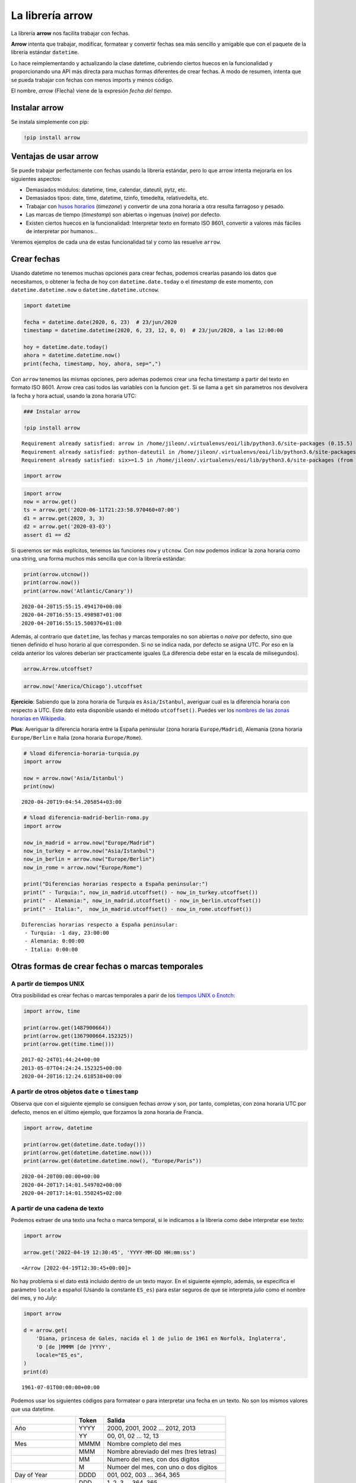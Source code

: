 La librería arrow
-----------------

La librería **arrow** nos facilita trabajar con fechas.

**Arrow** intenta que trabajar, modificar, formatear y convertir fechas
sea más sencillo y amigable que con el paquete de la librería estándar
``datetime``.

Lo hace reimplementando y actualizando la clase datetime, cubriendo
ciertos huecos en la funcionalidad y proporcionando una API más directa
para muchas formas diferentes de crear fechas. A modo de resumen,
intenta que se pueda trabajar con fechas con menos imports y menos
código.

El nombre, *arrow* (Flecha) viene de la expresión *fecha del tiempo*.

Instalar arrow
~~~~~~~~~~~~~~

Se instala simplemente con pip:

.. code:: ipython3

    !pip install arrow

Ventajas de usar arrow
~~~~~~~~~~~~~~~~~~~~~~

Se puede trabajar perfectamente con fechas usando la librería estándar,
pero lo que arrow intenta mejorarla en los siguientes aspectos:

-  Demasiados módulos: datetime, time, calendar, dateutil, pytz, etc.

-  Demasiados tipos: date, time, datetime, tzinfo, timedelta,
   relativedelta, etc.

-  Trabajar con `husos
   horarios <https://es.wikipedia.org/wiki/Huso_horario>`__ (*timezone*)
   y convertir de una zona horaria a otra resulta farragoso y pesado.

-  Las marcas de tiempo (*timestamp*) son abiertas o ingenuas (*naive*)
   por defecto.

-  Existen ciertos huecos en la funcionalidad: Interpretar texto en
   formato ISO 8601, convertir a valores más fáciles de interpretar por
   humanos…

Veremos ejemplos de cada una de estas funcionalidad tal y como las
resuelve ``arrow``.

Crear fechas
~~~~~~~~~~~~

Usando datetime no tenemos muchas opciones para crear fechas, podemos
crearlas pasando los datos que necesitamos, o obtener la fecha de hoy
con ``datetime.date.today`` o el *timestamp* de este momento, con
``datetime.datetime.now`` o ``datetime.datetime.utcnow``.

.. code:: ipython3

    import datetime
    
    fecha = datetime.date(2020, 6, 23)  # 23/jun/2020
    timestamp = datetime.datetime(2020, 6, 23, 12, 0, 0)  # 23/jun/2020, a las 12:00:00
    
    hoy = datetime.date.today()
    ahora = datetime.datetime.now()
    print(fecha, timestamp, hoy, ahora, sep=",")

Con ``arrow`` tenemos las mismas opciones, pero ademas podemos crear una
fecha timestamp a partir del texto en formato ISO 8601. Arrow crea casi
todos las variables con la funcion ``get``. Si se llama a ``get`` sin
parametros nos devolvera la fecha y hora actual, usando la zona horaria
UTC:

.. code:: ipython3

    ### Instalar arrow
    
    !pip install arrow


.. parsed-literal::

    Requirement already satisfied: arrow in /home/jileon/.virtualenvs/eoi/lib/python3.6/site-packages (0.15.5)
    Requirement already satisfied: python-dateutil in /home/jileon/.virtualenvs/eoi/lib/python3.6/site-packages (from arrow) (2.8.1)
    Requirement already satisfied: six>=1.5 in /home/jileon/.virtualenvs/eoi/lib/python3.6/site-packages (from python-dateutil->arrow) (1.14.0)


.. code:: ipython3

    import arrow

.. code:: ipython3

    import arrow
    now = arrow.get()
    ts = arrow.get('2020-06-11T21:23:58.970460+07:00')
    d1 = arrow.get(2020, 3, 3)
    d2 = arrow.get('2020-03-03')
    assert d1 == d2

Si queremos ser más explícitos, tenemos las funciones ``now`` y
``utcnow``. Con ``now`` podemos indicar la zona horaria como una string,
una forma muchos más sencilla que con la librería estándar:

.. code:: ipython3

    print(arrow.utcnow())
    print(arrow.now())
    print(arrow.now('Atlantic/Canary'))


.. parsed-literal::

    2020-04-20T15:55:15.494170+00:00
    2020-04-20T16:55:15.498987+01:00
    2020-04-20T16:55:15.500376+01:00


Además, al contrario que ``datetime``, las fechas y marcas temporales no
son abiertas o *naive* por defecto, sino que tienen definido el huso
horario al que corresponden. Si no se indica nada, por defecto se asigna
UTC. Por eso en la celda anterior los valores deberían ser practicamente
iguales (La diferencia debe estar en la escala de milisegundos).

.. code:: ipython3

    arrow.Arrow.utcoffset?

.. code:: ipython3

    arrow.now('America/Chicago').utcoffset

**Ejercicio**: Sabiendo que la zona horaria de Turquía es
``Asia/Istanbul``, averiguar cual es la diferencia horaria con respecto
a UTC. Este dato esta disponible usando el método ``utcoffset()``.
Puedes ver los `nombres de las zonas horarias en
Wikipedia <https://en.wikipedia.org/wiki/List_of_tz_database_time_zones>`__.

**Plus**: Averiguar la diferencia horaria entre la España peninsular
(zona horaria ``Europe/Madrid``), Alemania (zona horaria
``Europe/Berlin`` e Italia (zona horaria ``Europe/Rome``).

.. code:: ipython3

    # %load diferencia-horaria-turquia.py
    import arrow
    
    now = arrow.now('Asia/Istanbul')
    print(now)
    



.. parsed-literal::

    2020-04-20T19:04:54.205854+03:00


.. code:: ipython3

    # %load diferencia-madrid-berlin-roma.py
    import arrow
    
    now_in_madrid = arrow.now("Europe/Madrid")
    now_in_turkey = arrow.now("Asia/Istanbul")
    now_in_berlin = arrow.now("Europe/Berlin")
    now_in_rome = arrow.now("Europe/Rome")
    
    print("Diferencias horarias respecto a España peninsular:")
    print(" - Turquia:", now_in_madrid.utcoffset() - now_in_turkey.utcoffset())
    print(" - Alemania:", now_in_madrid.utcoffset() - now_in_berlin.utcoffset())
    print(" - Italia:",  now_in_madrid.utcoffset() - now_in_rome.utcoffset())


.. parsed-literal::

    Diferencias horarias respecto a España peninsular:
     - Turquia: -1 day, 23:00:00
     - Alemania: 0:00:00
     - Italia: 0:00:00


Otras formas de crear fechas o marcas temporales
~~~~~~~~~~~~~~~~~~~~~~~~~~~~~~~~~~~~~~~~~~~~~~~~

A partir de tiempos UNIX
^^^^^^^^^^^^^^^^^^^^^^^^

Otra posibilidad es crear fechas o marcas temporales a parir de los
`tiempos UNIX o Enotch <https://es.wikipedia.org/wiki/Tiempo_Unix>`__:

.. code:: ipython3

    import arrow, time
    
    print(arrow.get(1487900664))
    print(arrow.get(1367900664.152325))
    print(arrow.get(time.time()))


.. parsed-literal::

    2017-02-24T01:44:24+00:00
    2013-05-07T04:24:24.152325+00:00
    2020-04-20T16:12:24.618538+00:00


A partir de otros objetos ``date`` o ``timestamp``
^^^^^^^^^^^^^^^^^^^^^^^^^^^^^^^^^^^^^^^^^^^^^^^^^^

Observa que con el siguiente ejemplo se consiguen fechas *arrow* y son,
por tanto, completas, con zona horaria UTC por defecto, menos en el
último ejemplo, que forzamos la zona horaria de Francia.

.. code:: ipython3

    import arrow, datetime
    
    print(arrow.get(datetime.date.today()))
    print(arrow.get(datetime.datetime.now()))
    print(arrow.get(datetime.datetime.now(), "Europe/Paris"))


.. parsed-literal::

    2020-04-20T00:00:00+00:00
    2020-04-20T17:14:01.549702+00:00
    2020-04-20T17:14:01.550245+02:00


A partir de una cadena de texto
^^^^^^^^^^^^^^^^^^^^^^^^^^^^^^^

Podemos extraer de una texto una fecha o marca temporal, si le indicamos
a la libreria como debe interpretar ese texto:

.. code:: ipython3

    import arrow
    
    arrow.get('2022-04-19 12:30:45', 'YYYY-MM-DD HH:mm:ss')




.. parsed-literal::

    <Arrow [2022-04-19T12:30:45+00:00]>



No hay problema si el dato está incluido dentro de un texto mayor. En el
siguiente ejemplo, además, se especifica el parámetro ``locale`` a
español (Usando la constante ``ES_es``) para estar seguros de que se
interpreta *julio* como el nombre del mes, y no *July*:

.. code:: ipython3

    import arrow
    
    d = arrow.get(
        'Diana, princesa de Gales, nacida el 1 de julio de 1961 en Norfolk, Inglaterra',
        'D [de ]MMMM [de ]YYYY',
        locale="ES_es",
    )
    print(d)


.. parsed-literal::

    1961-07-01T00:00:00+00:00


Podemos usar los siguientes códigos para formatear o para interpretar
una fecha en un texto. No son los mismos valores que usa datetime.

================== ===== =======================================
\                  Token Salida
================== ===== =======================================
Año                YYYY  2000, 2001, 2002 … 2012, 2013
\                  YY    00, 01, 02 … 12, 13
Mes                MMMM  Nombre completo del mes
\                  MMM   Nombre abreviado del mes (tres letras)
\                  MM    Numero del mes, con dos digitos
\                  M     Numoer del mes, con uno o dos digitos
Day of Year        DDDD  001, 002, 003 … 364, 365
\                  DDD   1, 2, 3 … 364, 365
Day of Month       DD    01, 02, 03 … 30, 31
\                  D     1, 2, 3 … 30, 31
\                  Do    1st, 2nd, 3rd … 30th, 31st
Day of Week        dddd  Lunes, Martes, Miércoles…
\                  ddd   Mon, Tue, Wed
\                  d     1, 2, 3 … 6, 7
ISO week date      W     2011-W05-4, 2019-W17
Hour               HH    00, 01, 02 … 23, 24
\                  H     0, 1, 2 … 23, 24
\                  hh    01, 02, 03 … 11, 12
\                  h     1, 2, 3 … 11, 12
AM / PM            A     AM, PM, am, pm
\                  a     am, pm
Minute             mm    00, 01, 02 … 58, 59
\                  m     0, 1, 2 … 58, 59
Second             ss    00, 01, 02 … 58, 59
\                  s     0, 1, 2 … 58, 59
Sub-second         S…    0, 02, 003, 000006, 123123123123…
Timezone           ZZZ   Asia/Baku, Europe/Warsaw, GMT
\                  ZZ    -07:00, -06:00 … +06:00, +07:00, +08, Z
\                  Z     -0700, -0600 … +0600, +0700, +08, Z
Seconds Timestamp  X     1381685817, 1381685817.915482 …
ms or µs Timestamp x     1569980330813, 1569980330813221
================== ===== =======================================

A partir de una cadena de texto en formato ISO 8601
^^^^^^^^^^^^^^^^^^^^^^^^^^^^^^^^^^^^^^^^^^^^^^^^^^^

Si tenemos la suerte de que el texto ya viene en formato ISO 8601, se
puede interpretar directamente, sin necesidad de indicar el formato:

.. code:: ipython3

    import arrow
    
    arrow.get('2013-09-30T15:34:00.000-07:00')




.. parsed-literal::

    <Arrow [2013-09-30T15:34:00-07:00]>



Obtener una fecha/timestamp a partir de otra
~~~~~~~~~~~~~~~~~~~~~~~~~~~~~~~~~~~~~~~~~~~~

Los objetos ``Arrow`` tienen un método llamado ``replace`` para cambiar
los valores de una fecha, y otro llamado ``shift`` que nos permite
*desplazar* una fecha a lo largo del tiempo. Como los objetos tipo
``Arrow`` son inmutables, tanto ``replace`` como ``shitf`` nos devuelven
un nuevo objeto en la posicion temporal deseada.

El método acepta diferentes unidades de desplazamiento, y lo hace
mediante parametro con nombre, como ``days``, ``months``, ``minutes``,…

**Ejercicio**: Calcular el número de días que faltan para la navidad

**Pista**: primero obtén la fecha actual. Luego crea una nueva fecha
reemplazando el mes por 12 y el día por 25 (``replace``). La diferencia
entre las dos fechas te da el número de días hasta Navidad.

.. code:: ipython3

    # %load dias-hasta-navidad.py
    import arrow
    
    today = arrow.get()
    navidad = today.replace(month=12, day=25)
    print(navidad - today)



.. parsed-literal::

    249 days, 0:00:00


El método shift (desplazar)
^^^^^^^^^^^^^^^^^^^^^^^^^^^

Con el método ``shift`` también abtenemos una nueva fecha, pero en vez
de indicar los valores a cambiar, indicamos el desplazamiento, positivo
o negativo, a partir de la fecha original. Por ejemplo, para obtenter la
fecha de mañana, se puede hacer:

.. code:: ipython3

    import arrow
    
    hoy = arrow.get()
    mannana = hoy.shift(days=1)
    print(hoy, mannana, sep=", ")


.. parsed-literal::

    2020-04-20T16:29:20.481298+00:00, 2020-04-21T16:29:20.481298+00:00


**Ejercicio**: Usando ``arrow``, calcular la fecha correspondiente al
día actual, pero dentro de 8 años, 3 meses y 9 días.

.. code:: ipython3

    # %load fecha-futura.py
    import arrow
    
    WEEKDAYS = ["lunes", "martes", "miércoles", "jueves", "viernes", "sábado", "domingo"]
    
    dia = arrow.utcnow()
    futuro = dia.shift(years=8, months=3, days=9)
    wd = futuro.weekday()
    print(f"El día {futuro.format('D/MMM/YYYY')} cae en {WEEKDAYS[wd]}")



.. parsed-literal::

    El día 29/Jul/2028 cae en sábado


El método ``for_json``
~~~~~~~~~~~~~~~~~~~~~~

El método ``for_json`` devuelve una string en formato ISO, lo que
resulta muy cómodo para incluir fechas y marcas temporales en formato
JSON, que no tiene un tipo de dato especifico para estos datos.

.. code:: ipython3

    import arrow
    
    print(arrow.get(2019, 12, 6).for_json())

Rangos
~~~~~~

A partir de un objeto ``Arrow``, podemos obtener el rango que lo
contiene. El ancho del rango depende de la unidad que se le pase como
parametro al metodo ``span``:

.. code:: ipython3

    import arrow
    
    desde, hasta = arrow.utcnow().span('hours')
    print(desde)
    print(hasta)


.. parsed-literal::

    2020-04-20T16:00:00+00:00
    2020-04-20T16:59:59.999999+00:00


O podemos obtener los limites inferior y superior del rango por
sseparado, conlos metodos ``floor`` y ``ceil``:

.. code:: ipython3

    import arrow
    
    print(arrow.utcnow().floor('hour'))
    print(arrow.utcnow().ceil('hour'))


.. parsed-literal::

    2020-04-20T15:00:00+00:00
    2020-04-20T15:59:59.999999+00:00


El metodo humanize
~~~~~~~~~~~~~~~~~~

**humanize** nos permite obtener una descripción textual, más ambigua
pero muy comoda y apta para un ser humano. Con un ejemplo lo
entenderemos enseguida:

.. code:: ipython3

    import arrow
    
    d = arrow.now().shift(hours=-1)
    print(d.humanize())
    
    d = arrow.now().shift(years=5, months=11, days=1)
    print(d.humanize())


.. parsed-literal::

    an hour ago
    in 5 years


En estos ejemplos hemos forzado el valor de ``locale``. Un **locale** se
refiere a un conjunto de variables de entorno que definen el lenguaje,
país y codificación de caracteres preferida, entre otras cosas (como,
por ejemplo, si las fechas se expresan en el orden día, mes, año o mes,
dia, año).

En los ejemplos se ha ajustado a mano para estar seguros de que los
ejemplos funcionan en cualquier entorno, pero lo recomendado,
obviamente, es que el sistema tenga correctamente definido el ``locale``
para que arrow lo lea del sistema.

**Miniproyecto**: Calcular el número total de viernes y 13 en el año
2020

Pistas:

1. Obtén una fecha para el primer día del año, es decir, a 1 de enero de
   2020. Puedes usar cualquier nombre para esta variable, en estas
   pistas supondré que la has llamado ``dia``.

2. Haz un bucle ``while`` para recorrer todos los días del año. La
   condición de salida es que el año sea distinto del año actual, por lo
   tanto la condición del ``while`` es la contraria:
   (``while d.year == 2020``).

Acuérdate de que para este tipo de bucles es importante asegurarse de
que la variable que provoca la salida del bucle es modificada dentro del
mismo. En este ejemplo, hay que avanzar la variable ``dia`` en cada
iteración (Ver el punto 4).

3. Para cada uno de los días, comprobar si es el 13 (``dia.day == 13``)
   **y** que es viernes (``dia.weekday() == 4``). Si es así, imprímelo.

4. desplaza dia al dia siguiente: ``dia = dia.shift(days=1)``.

.. code:: ipython3

    def Viernes13(year):
        viernes13 = []
        day = arrow.now().replace(day=13,month=1,year=year)
        for i in range(1,13):
            day = day.replace(month=i)
            if day.isoweekday() == 4:
                viernes13.append(day)
        return viernes13
    
    print(Viernes13(1915))


.. parsed-literal::

    [<Arrow [1915-05-13T18:08:34.108930+00:00]>]


.. code:: ipython3

    # %load viernes-trece.py
    #!/usr/bin/env python
    
    import arrow
    
    dia = arrow.get(2020, 1, 1)
    while dia.year == 2020:
        if dia.day == 13 and dia.weekday() == 4:  # Es viernes y trece
            print(dia)
        dia = dia.shift(days=1)
    



.. parsed-literal::

    2020-03-13T00:00:00+00:00
    2020-11-13T00:00:00+00:00


**Extra**: ¿Cuántos días viernes y trece hubo en 2015? ¿Y en 1915?

Libreria alternativas
~~~~~~~~~~~~~~~~~~~~~

-  `Delorean <https://github.com/myusuf3/delorean>`__

-  `Pendulum <https://pendulum.eustace.io/>`__

